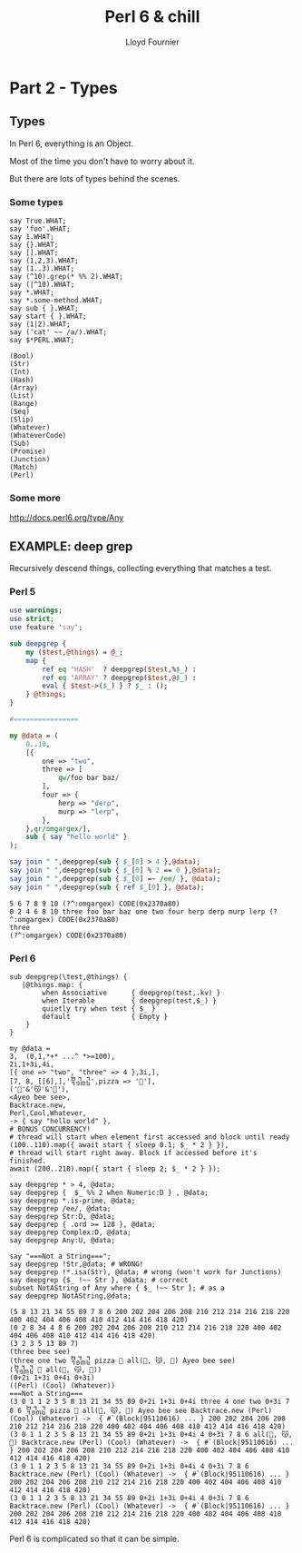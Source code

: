 # -*-coding: utf-8-*-
#+TITLE: Perl 6 & chill
#+EMAIL: lloyd.fourn@gmail.com
#+AUTHOR: Lloyd Fournier

* Part 2 - Types

** Types

  In Perl 6, everything is an Object.

  Most of the time you don't have to worry about it.

  But there are lots of types behind the scenes.

*** Some types

  #+BEGIN_SRC perl6
    say True.WHAT;
    say 'foo'.WHAT;
    say 1.WHAT;
    say {}.WHAT;
    say [].WHAT;
    say (1,2,3).WHAT;
    say (1..3).WHAT;
    say (^10).grep(* %% 2).WHAT;
    say (|^10).WHAT;
    say *.WHAT;
    say *.some-method.WHAT;
    say sub { }.WHAT;
    say start { }.WHAT;
    say (1|2).WHAT;
    say ('cat' ~~ /a/).WHAT;
    say $*PERL.WHAT;
  #+END_SRC


  #+BEGIN_SRC
  (Bool)
  (Str)
  (Int)
  (Hash)
  (Array)
  (List)
  (Range)
  (Seq)
  (Slip)
  (Whatever)
  (WhateverCode)
  (Sub)
  (Promise)
  (Junction)
  (Match)
  (Perl)
  #+END_SRC

*** Some more
http://docs.perl6.org/type/Any

** EXAMPLE: deep grep
Recursively descend things, collecting everything that matches a test.

*** Perl 5

#+BEGIN_SRC perl :results output
  use warnings;
  use strict;
  use feature 'say';

  sub deepgrep {
      my ($test,@things) = @_;
      map {
          ref eq 'HASH'  ? deepgrep($test,%$_) :
          ref eq 'ARRAY' ? deepgrep($test,@$_) :
          eval { $test->($_) } ? $_ : ();
      } @things;
  }

  #================

  my @data = (
      0..10,
      [{
          one => "two",
          three => [
              qw/foo bar baz/
          ],
          four => {
              herp => "derp",
              murp => "lerp",
          },
      },qr/omgargex/],
      sub { say "hello world" }
  );

  say join " ",deepgrep(sub { $_[0] > 4 },@data);
  say join " ",deepgrep(sub { $_[0] % 2 == 0 },@data);
  say join " ",deepgrep(sub { $_[0] =~ /ee/ }, @data);
  say join " ",deepgrep(sub { ref $_[0] }, @data);
#+END_SRC

#+BEGIN_SRC
5 6 7 8 9 10 (?^:omgargex) CODE(0x2370a80)
0 2 4 6 8 10 three foo bar baz one two four herp derp murp lerp (?^:omgargex) CODE(0x2370a80)
three
(?^:omgargex) CODE(0x2370a80)
#+END_SRC

*** Perl 6
#+BEGIN_SRC perl6
  sub deepgrep(\test,@things) {
     |@things.map: {
          when Associative      { deepgrep(test,.kv) }
          when Iterable         { deepgrep(test,$_) }
          quietly try when test { $_ }
          default               { Empty }
      }
  }

  my @data =
  3,  (0,1,*+* ...^ *>=100),
  2i,1+3i,4i,
  [{ one => "two", "three" => 4 },3i,],
  [7, 8, [[6],],'᧢᧽᧴',pizza => '🍕'],
  ('👻'&'😽'&'🐐'),
  <Ayeo bee see>,
  Backtrace.new,
  Perl,Cool,Whatever,
  -> { say "hello world" },
  # BONUS CONCURRENCY!
  # thread will start when element first accessed and block until ready
  (100..110).map({ await start { sleep 0.1; $_ * 2 } }),
  # thread will start right away. Block if accessed before it's finished.
  await (200..210).map({ start { sleep 2; $_ * 2 } });

  say deepgrep * > 4, @data;
  say deepgrep {  $_ %% 2 when Numeric:D } , @data;
  say deepgrep *.is-prime, @data;
  say deepgrep /ee/, @data;
  say deepgrep Str:D, @data;
  say deepgrep { .ord >= 128 }, @data;
  say deepgrep Complex:D, @data;
  say deepgrep Any:U, @data;

  say "===Not a String===";
  say deepgrep !Str,@data; # WRONG!
  say deepgrep !*.isa(Str), @data; # wrong (won't work for Junctions)
  say deepgrep {$_ !~~ Str }, @data; # correct
  subset NotAString of Any where { $_ !~~ Str }; # as a
  say deepgrep NotAString,@data;
#+END_SRC

#+BEGIN_SRC
(5 8 13 21 34 55 89 7 8 6 200 202 204 206 208 210 212 214 216 218 220 400 402 404 406 408 410 412 414 416 418 420)
(0 2 8 34 4 8 6 200 202 204 206 208 210 212 214 216 218 220 400 402 404 406 408 410 412 414 416 418 420)
(3 2 3 5 13 89 7)
(three bee see)
(three one two ᧢᧽᧴ pizza 🍕 all(👻, 😽, 🐐) Ayeo bee see)
(᧢᧽᧴ 🍕 all(👻, 😽, 🐐))
(0+2i 1+3i 0+4i 0+3i)
((Perl) (Cool) (Whatever))
===Not a String===
(3 0 1 1 2 3 5 8 13 21 34 55 89 0+2i 1+3i 0+4i three 4 one two 0+3i 7 8 6 ᧢᧽᧴ pizza 🍕 all(👻, 😽, 🐐) Ayeo bee see Backtrace.new (Perl) (Cool) (Whatever) ->  { #`(Block|95110616) ... } 200 202 204 206 208 210 212 214 216 218 220 400 402 404 406 408 410 412 414 416 418 420)
(3 0 1 1 2 3 5 8 13 21 34 55 89 0+2i 1+3i 0+4i 4 0+3i 7 8 6 all(👻, 😽, 🐐) Backtrace.new (Perl) (Cool) (Whatever) ->  { #`(Block|95110616) ... } 200 202 204 206 208 210 212 214 216 218 220 400 402 404 406 408 410 412 414 416 418 420)
(3 0 1 1 2 3 5 8 13 21 34 55 89 0+2i 1+3i 0+4i 4 0+3i 7 8 6 Backtrace.new (Perl) (Cool) (Whatever) ->  { #`(Block|95110616) ... } 200 202 204 206 208 210 212 214 216 218 220 400 402 404 406 408 410 412 414 416 418 420)
(3 0 1 1 2 3 5 8 13 21 34 55 89 0+2i 1+3i 0+4i 4 0+3i 7 8 6 Backtrace.new (Perl) (Cool) (Whatever) ->  { #`(Block|95110616) ... } 200 202 204 206 208 210 212 214 216 218 220 400 402 404 406 408 410 412 414 416 418 420)
#+END_SRC

Perl 6 is complicated so that it can be simple.
